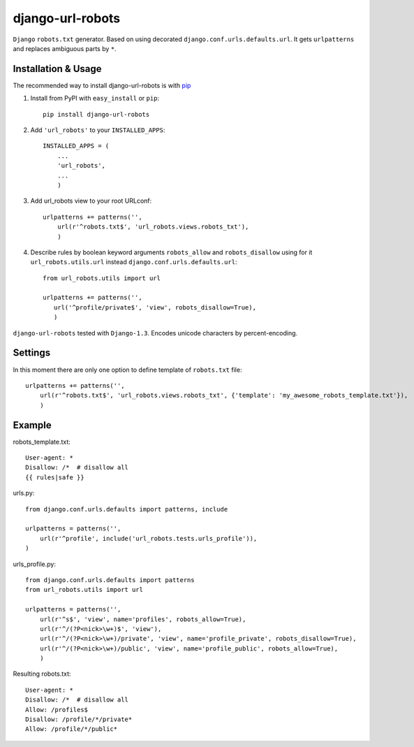 =========================
django-url-robots
=========================

``Django`` ``robots.txt`` generator. Based on using decorated ``django.conf.urls.defaults.url``.
It gets ``urlpatterns`` and replaces ambiguous parts by ``*``.

Installation & Usage
=========================

The recommended way to install django-url-robots is with `pip <http://pypi.python.org/pypi/pip>`_

1. Install from PyPI with ``easy_install`` or ``pip``::

    pip install django-url-robots

2. Add ``'url_robots'`` to your ``INSTALLED_APPS``::

    INSTALLED_APPS = (
        ...
        'url_robots',
        ...
        )

3. Add url_robots view to your root URLconf::

    urlpatterns += patterns('',
        url(r'^robots.txt$', 'url_robots.views.robots_txt'),
        )

4. Describe rules by boolean keyword arguments ``robots_allow`` and ``robots_disallow`` using for it ``url_robots.utils.url`` instead ``django.conf.urls.defaults.url``::

    from url_robots.utils import url
    
    urlpatterns += patterns('',
       url('^profile/private$', 'view', robots_disallow=True),
       )
 
``django-url-robots`` tested with ``Django-1.3``. Encodes unicode characters by percent-encoding.

Settings
====================

In this moment there are only one option to define template of ``robots.txt`` file::

    urlpatterns += patterns('',
        url(r'^robots.txt$', 'url_robots.views.robots_txt', {'template': 'my_awesome_robots_template.txt'}),
        )

Example
===================
robots_template.txt::

    User-agent: *
    Disallow: /*  # disallow all
    {{ rules|safe }}

urls.py::

    from django.conf.urls.defaults import patterns, include

    urlpatterns = patterns('',
        url(r'^profile', include('url_robots.tests.urls_profile')),
    )

urls_profile.py::

    from django.conf.urls.defaults import patterns
    from url_robots.utils import url

    urlpatterns = patterns('',
        url(r'^s$', 'view', name='profiles', robots_allow=True),
        url(r'^/(?P<nick>\w+)$', 'view'),
        url(r'^/(?P<nick>\w+)/private', 'view', name='profile_private', robots_disallow=True),
        url(r'^/(?P<nick>\w+)/public', 'view', name='profile_public', robots_allow=True),
        )

Resulting robots.txt::

    User-agent: *
    Disallow: /*  # disallow all
    Allow: /profiles$
    Disallow: /profile/*/private*
    Allow: /profile/*/public*

